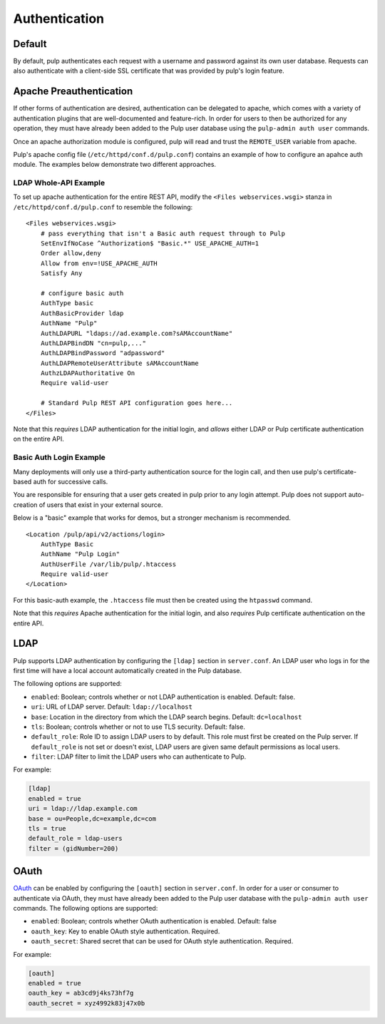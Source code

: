 Authentication
==============

Default
-------

By default, pulp authenticates each request with a username and password against
its own user database. Requests can also authenticate with a client-side SSL
certificate that was provided by pulp's login feature.

Apache Preauthentication
------------------------

If other forms of authentication are desired, authentication can be
delegated to apache, which comes with a variety of authentication plugins that
are well-documented and feature-rich. In order for users to then be authorized
for any operation, they must have already been added to the Pulp user database
using the ``pulp-admin auth user`` commands.

Once an apache authorization module is configured, pulp will read and trust the
``REMOTE_USER`` variable from apache.

.. note:

    Enabling apache preauthentication as described below *disables* authorization
    against the built-in user database, so you will not be able to authenticate
    as ``admin`` after you have enabled it. It's important that you configure a
    user in the ``super-users`` role *before* you enable apache
    preauthentication. Pulp's native (and deprecated) LDAP authentication is
    also disabled; OAuth will continue to work.

Pulp's apache config file (``/etc/httpd/conf.d/pulp.conf``) contains an example
of how to configure an apahce auth module. The examples below demonstrate two
different approaches.

LDAP Whole-API Example
~~~~~~~~~~~~~~~~~~~~~~

To set up apache authentication for the entire REST API, modify the ``<Files
webservices.wsgi>`` stanza in ``/etc/httpd/conf.d/pulp.conf`` to resemble the
following::

    <Files webservices.wsgi>
        # pass everything that isn't a Basic auth request through to Pulp
        SetEnvIfNoCase ^Authorization$ "Basic.*" USE_APACHE_AUTH=1
        Order allow,deny
        Allow from env=!USE_APACHE_AUTH
        Satisfy Any

        # configure basic auth
        AuthType basic
        AuthBasicProvider ldap
        AuthName "Pulp"
        AuthLDAPURL "ldaps://ad.example.com?sAMAccountName"
        AuthLDAPBindDN "cn=pulp,..."
        AuthLDAPBindPassword "adpassword"
        AuthLDAPRemoteUserAttribute sAMAccountName
        AuthzLDAPAuthoritative On
        Require valid-user

        # Standard Pulp REST API configuration goes here...
    </Files>

Note that this *requires* LDAP authentication for the initial login,
and *allows* either LDAP or Pulp certificate authentication on the
entire API.

Basic Auth Login Example
~~~~~~~~~~~~~~~~~~~~~~~~

Many deployments will only use a third-party authentication source for the login
call, and then use pulp's certificate-based auth for successive calls.

You are responsible for ensuring that a user gets created in pulp prior to
any login attempt. Pulp does not support auto-creation of users that exist in
your external source.

Below is a "basic" example that works for demos, but a stronger mechanism is
recommended.

::

    <Location /pulp/api/v2/actions/login>
        AuthType Basic
        AuthName "Pulp Login"
        AuthUserFile /var/lib/pulp/.htaccess
        Require valid-user
    </Location>

For this basic-auth example, the ``.htaccess`` file must then be created using
the ``htpasswd`` command.

Note that this *requires* Apache authentication for the initial login,
and also *requires* Pulp certificate authentication on the entire API.

LDAP
----

.. deprecated:: 2.4
   Please use apache's mod_authnz_ldap to provide preauthentication
   per instructions above.

Pulp supports LDAP authentication by configuring the ``[ldap]``
section in ``server.conf``.  An LDAP user who logs in for the first
time will have a local account automatically created in the Pulp
database.

The following options are supported:

* ``enabled``: Boolean; controls whether or not LDAP authentication is
  enabled. Default: false.
* ``uri``: URL of LDAP server. Default: ``ldap://localhost``
* ``base``: Location in the directory from which the LDAP search
  begins. Default: ``dc=localhost``
* ``tls``: Boolean; controls whether or not to use TLS security.
  Default: false.
* ``default_role``: Role ID to assign LDAP users to by default. This
  role must first be created on the Pulp server. If ``default_role``
  is not set or doesn't exist, LDAP users are given same default
  permissions as local users.
* ``filter``: LDAP filter to limit the LDAP users who can authenticate
  to Pulp.

For example:

.. code-block:: ini

    [ldap]
    enabled = true
    uri = ldap://ldap.example.com
    base = ou=People,dc=example,dc=com
    tls = true
    default_role = ldap-users
    filter = (gidNumber=200)

OAuth
-----

`OAuth <http://oauth.net/>`_ can be enabled by configuring the
``[oauth]`` section in ``server.conf``.  In order for a user or
consumer to authenticate via OAuth, they must have already been added
to the Pulp user database with the ``pulp-admin auth user`` commands.
The following options are supported:

* ``enabled``: Boolean; controls whether OAuth authentication is
  enabled. Default: false
* ``oauth_key``: Key to enable OAuth style authentication.  Required.
* ``oauth_secret``: Shared secret that can be used for OAuth style
  authentication.  Required.

For example:

.. code-block:: ini

    [oauth]
    enabled = true
    oauth_key = ab3cd9j4ks73hf7g
    oauth_secret = xyz4992k83j47x0b
